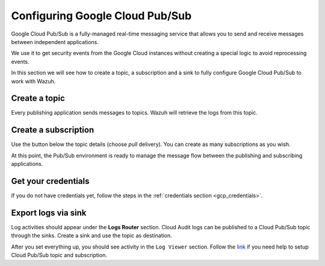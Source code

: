 .. Copyright (C) 2022 Wazuh, Inc.

.. _pubsub:

Configuring Google Cloud Pub/Sub
================================

Google Cloud Pub/Sub is a fully-managed real-time messaging service that allows you to send and receive messages between independent applications.

We use it to get security events from the Google Cloud instances without creating a special logic to avoid reprocessing events.

In this section we will see how to create a topic, a subscription and a sink to fully configure Google Cloud Pub/Sub to work with Wazuh.

Create a topic
--------------

Every publishing application sends messages to topics. Wazuh will retrieve the logs from this topic.

.. thumbnail:: ../../images/gcp/gcp-topic.png
    :align: center
    :width: 100%

Create a subscription
---------------------

Use the button below the topic details (choose *pull* delivery). You can create as many subscriptions as you wish.

.. thumbnail:: ../../images/gcp/gcp-account-key.png
    :align: center
    :width: 100%

At this point, the Pub/Sub environment is ready to manage the message flow between the publishing and subscribing applications.

Get your credentials
--------------------

If you do not have credentials yet, follow the steps in the :ref:`credentials section <gcp_credentials>`.

Export logs via sink
--------------------

Log activities should appear under the **Logs Router** section. Cloud Audit logs can be published to a Cloud Pub/Sub topic through the sinks. Create a sink and use the topic as destination.

.. thumbnail:: ../../images/gcp/gcp-sink.png
    :align: center
    :width: 100%

After you set everything up, you should see activity in the ``Log Viewer`` section. Follow the `link <https://cloud.google.com/pubsub/docs/quickstart-py-mac#set_up_your_project_and_topic_and_subscriptions>`__ if you need help to setup Cloud Pub/Sub topic and subscription.
